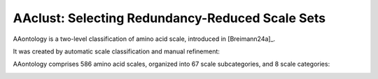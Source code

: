 .. _usage_principles_aaclust:

AAclust: Selecting Redundancy-Reduced Scale Sets
================================================

AAontology is a two-level classification of amino acid scale, introduced in [Breimann24a]_.

It was created by automatic scale classification and manual refinement:

.. image :: /_artwork/scheme/scheme_AAontology1.png

AAontology comprises 586 amino acid scales, organized into 67 scale subcategories, and 8 scale categories:

.. image :: /_artwork/scheme/scheme_AAontology2.png